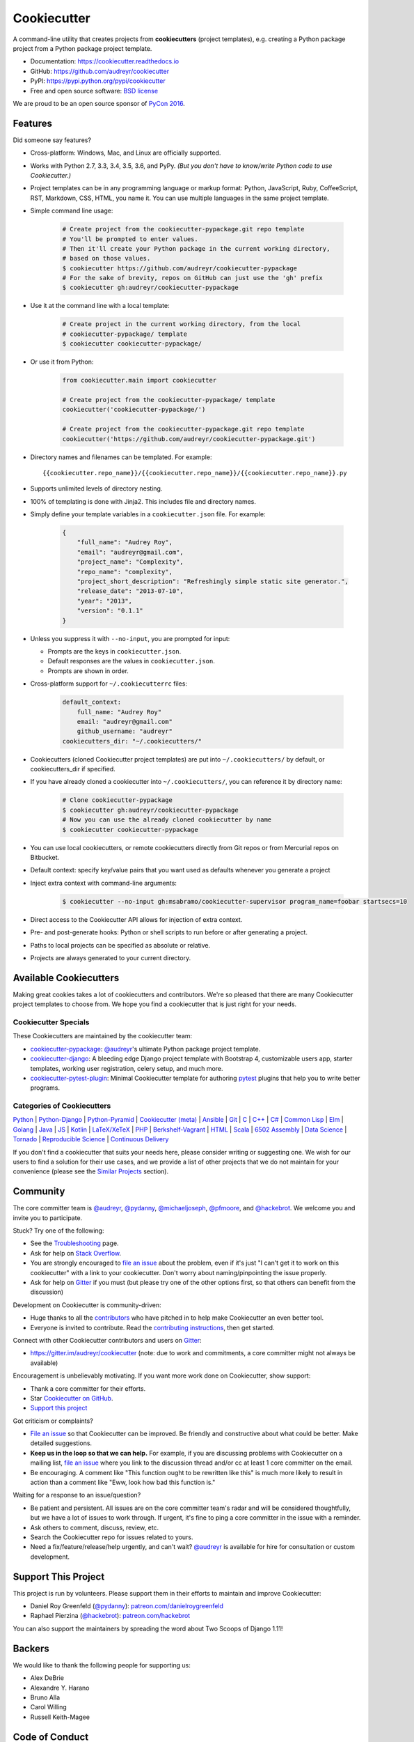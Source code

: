 =============
Cookiecutter
=============

.. image:: https://img.shields.io/pypi/v/cookiecutter.svg
        :target: https://pypi.python.org/pypi/cookiecutter

.. image:: https://travis-ci.org/audreyr/cookiecutter.svg?branch=master
        :target: https://travis-ci.org/audreyr/cookiecutter

.. image:: https://ci.appveyor.com/api/projects/status/github/audreyr/cookiecutter?branch=master
        :target: https://ci.appveyor.com/project/audreyr/cookiecutter/branch/master

.. image:: https://codecov.io/github/audreyr/cookiecutter/coverage.svg?branch=master
        :target: https://codecov.io/github/audreyr/cookiecutter?branch=master

.. image:: https://badges.gitter.im/Join Chat.svg
        :target: https://gitter.im/audreyr/cookiecutter?utm_source=badge&utm_medium=badge&utm_campaign=pr-badge&utm_content=badge

.. image:: https://readthedocs.org/projects/cookiecutter/badge/?version=latest
        :target: https://readthedocs.org/projects/cookiecutter/?badge=latest
        :alt: Documentation Status

.. image:: https://landscape.io/github/audreyr/cookiecutter/master/landscape.svg?style=flat
        :target: https://landscape.io/github/audreyr/cookiecutter/master
        :alt: Code Health

.. image:: https://img.shields.io/scrutinizer/g/audreyr/cookiecutter.svg
        :target: https://scrutinizer-ci.com/g/audreyr/cookiecutter/?branch=master
        :alt: Scrutinizer Code Quality

A command-line utility that creates projects from **cookiecutters** (project
templates), e.g. creating a Python package project from a Python package project template.

* Documentation: https://cookiecutter.readthedocs.io
* GitHub: https://github.com/audreyr/cookiecutter
* PyPI: https://pypi.python.org/pypi/cookiecutter
* Free and open source software: `BSD license`_

.. image:: https://raw.github.com/audreyr/cookiecutter/3ac078356adf5a1a72042dfe72ebfa4a9cd5ef38/logo/cookiecutter_medium.png

We are proud to be an open source sponsor of `PyCon 2016`_.

Features
--------

Did someone say features?

* Cross-platform: Windows, Mac, and Linux are officially supported.

* Works with Python 2.7, 3.3, 3.4, 3.5, 3.6, and PyPy. *(But you don't have to
  know/write Python code to use Cookiecutter.)*

* Project templates can be in any programming language or markup format:
  Python, JavaScript, Ruby, CoffeeScript, RST, Markdown, CSS, HTML, you name
  it. You can use multiple languages in the same project template.

* Simple command line usage:

    .. code-block:: bash

        # Create project from the cookiecutter-pypackage.git repo template
        # You'll be prompted to enter values.
        # Then it'll create your Python package in the current working directory,
        # based on those values.
        $ cookiecutter https://github.com/audreyr/cookiecutter-pypackage
        # For the sake of brevity, repos on GitHub can just use the 'gh' prefix
        $ cookiecutter gh:audreyr/cookiecutter-pypackage

* Use it at the command line with a local template:

    .. code-block:: bash

        # Create project in the current working directory, from the local
        # cookiecutter-pypackage/ template
        $ cookiecutter cookiecutter-pypackage/

* Or use it from Python:

    .. code-block:: python

        from cookiecutter.main import cookiecutter

        # Create project from the cookiecutter-pypackage/ template
        cookiecutter('cookiecutter-pypackage/')

        # Create project from the cookiecutter-pypackage.git repo template
        cookiecutter('https://github.com/audreyr/cookiecutter-pypackage.git')

* Directory names and filenames can be templated. For example::

    {{cookiecutter.repo_name}}/{{cookiecutter.repo_name}}/{{cookiecutter.repo_name}}.py

* Supports unlimited levels of directory nesting.

* 100% of templating is done with Jinja2. This includes file and directory names.

* Simply define your template variables in a ``cookiecutter.json`` file. For example:

    .. code-block:: json

        {
            "full_name": "Audrey Roy",
            "email": "audreyr@gmail.com",
            "project_name": "Complexity",
            "repo_name": "complexity",
            "project_short_description": "Refreshingly simple static site generator.",
            "release_date": "2013-07-10",
            "year": "2013",
            "version": "0.1.1"
        }

* Unless you suppress it with ``--no-input``, you are prompted for input:

  - Prompts are the keys in ``cookiecutter.json``.
  - Default responses are the values in ``cookiecutter.json``.
  - Prompts are shown in order.

* Cross-platform support for ``~/.cookiecutterrc`` files:

    .. code-block:: yaml

        default_context:
            full_name: "Audrey Roy"
            email: "audreyr@gmail.com"
            github_username: "audreyr"
        cookiecutters_dir: "~/.cookiecutters/"

* Cookiecutters (cloned Cookiecutter project templates) are put into
  ``~/.cookiecutters/`` by default, or cookiecutters_dir if specified.

* If you have already cloned a cookiecutter into ``~/.cookiecutters/``, you
  can reference it by directory name:

    .. code-block:: bash

        # Clone cookiecutter-pypackage
        $ cookiecutter gh:audreyr/cookiecutter-pypackage
        # Now you can use the already cloned cookiecutter by name
        $ cookiecutter cookiecutter-pypackage

* You can use local cookiecutters, or remote cookiecutters directly from Git
  repos or from Mercurial repos on Bitbucket.

* Default context: specify key/value pairs that you want used as defaults
  whenever you generate a project

* Inject extra context with command-line arguments:

    .. code-block:: bash

        $ cookiecutter --no-input gh:msabramo/cookiecutter-supervisor program_name=foobar startsecs=10

* Direct access to the Cookiecutter API allows for injection of extra context.

* Pre- and post-generate hooks: Python or shell scripts to run before or after
  generating a project.

* Paths to local projects can be specified as absolute or relative.

* Projects are always generated to your current directory.

Available Cookiecutters
-----------------------

Making great cookies takes a lot of cookiecutters and contributors. We're so
pleased that there are many Cookiecutter project templates to choose from. We
hope you find a cookiecutter that is just right for your needs.

Cookiecutter Specials
~~~~~~~~~~~~~~~~~~~~~

These Cookiecutters are maintained by the cookiecutter team:

* `cookiecutter-pypackage`_: `@audreyr`_'s ultimate Python package project
  template.
* `cookiecutter-django`_: A bleeding edge Django project template with
  Bootstrap 4, customizable users app, starter templates, working user
  registration, celery setup, and much more.
* `cookiecutter-pytest-plugin`_: Minimal Cookiecutter template for authoring
  `pytest`_ plugins that help you to write better programs.

Categories of Cookiecutters
~~~~~~~~~~~~~~~~~~~~~~~~~~~

`Python`_ |
`Python-Django`_ |
`Python-Pyramid`_ |
`Cookiecutter (meta)`_ |
`Ansible`_ |
`Git`_ |
`C`_ |
`C++`_ |
`C#`_ |
`Common Lisp`_ |
`Elm`_ |
`Golang`_ |
`Java`_ |
`JS`_ |
`Kotlin`_ |
`LaTeX/XeTeX`_ |
`PHP`_ |
`Berkshelf-Vagrant`_ |
`HTML`_ |
`Scala`_ |
`6502 Assembly`_ |
`Data Science`_ |
`Tornado`_ |
`Reproducible Science`_ |
`Continuous Delivery`_

If you don't find a cookiecutter that suits your needs here, please consider
writing or suggesting one. We wish for our users to find a solution for their
use cases, and we provide a list of other projects that we do not maintain for
your convenience (please see the `Similar Projects`_ section).

Community
---------

The core committer team is `@audreyr`_, `@pydanny`_, `@michaeljoseph`_,
`@pfmoore`_, and `@hackebrot`_. We
welcome you and invite you to participate.

Stuck? Try one of the following:

* See the `Troubleshooting`_ page.
* Ask for help on `Stack Overflow`_.
* You are strongly encouraged to `file an issue`_ about the problem, even if
  it's just "I can't get it to work on this cookiecutter" with a link to your
  cookiecutter. Don't worry about naming/pinpointing the issue properly.
* Ask for help on `Gitter`_ if you must (but please try one of the other
  options first, so that others can benefit from the discussion)

Development on Cookiecutter is community-driven:

* Huge thanks to all the `contributors`_ who have pitched in to help make
  Cookiecutter an even better tool.
* Everyone is invited to contribute. Read the `contributing instructions`_,
  then get started.

Connect with other Cookiecutter contributors and users on `Gitter`_:

* https://gitter.im/audreyr/cookiecutter (note: due to work and commitments,
  a core committer might not always be available)

Encouragement is unbelievably motivating. If you want more work done on
Cookiecutter, show support:

* Thank a core committer for their efforts.
* Star `Cookiecutter on GitHub`_.
* `Support this project`_

Got criticism or complaints?

* `File an issue`_ so that Cookiecutter can be improved. Be friendly
  and constructive about what could be better. Make detailed suggestions.
* **Keep us in the loop so that we can help.** For example, if you are
  discussing problems with Cookiecutter on a mailing list, `file an issue`_
  where you link to the discussion thread and/or cc at least 1 core committer on
  the email.
* Be encouraging. A comment like "This function ought to be rewritten like
  this" is much more likely to result in action than a comment like "Eww, look
  how bad this function is."

Waiting for a response to an issue/question?

* Be patient and persistent. All issues are on the core committer team's radar and
  will be considered thoughtfully, but we have a lot of issues to work through. If
  urgent, it's fine to ping a core committer in the issue with a reminder.
* Ask others to comment, discuss, review, etc.
* Search the Cookiecutter repo for issues related to yours.
* Need a fix/feature/release/help urgently, and can't wait? `@audreyr`_ is
  available for hire for consultation or custom development.

Support This Project
--------------------

This project is run by volunteers. Please support them in their efforts to
maintain and improve Cookiecutter:

* Daniel Roy Greenfeld (`@pydanny`_): `patreon.com/danielroygreenfeld`_
* Raphael Pierzina (`@hackebrot`_): `patreon.com/hackebrot`_

.. _`patreon.com/danielroygreenfeld`: https://www.patreon.com/danielroygreenfeld
.. _`patreon.com/hackebrot`: https://www.patreon.com/hackebrot

You can also support the maintainers by spreading the word about Two Scoops of
Django 1.11!

.. image:: https://cdn.shopify.com/s/files/1/0304/6901/products/tsd-111-alpha_medium.jpg?v=1499531513
   :name: Two Scoops of Django 1.11 Cover
   :align: center
   :alt: Two Scoops of Django
   :target: http://twoscoopspress.com/products/two-scoops-of-django-1-11

Backers
-------

We would like to thank the following people for supporting us:

* Alex DeBrie
* Alexandre Y. Harano
* Bruno Alla
* Carol Willing
* Russell Keith-Magee

Code of Conduct
---------------

Everyone interacting in the Cookiecutter project's codebases, issue trackers, chat
rooms, and mailing lists is expected to follow the `PyPA Code of Conduct`_.

----

A Pantry Full of Cookiecutters
------------------------------

Here is a list of **cookiecutters** (aka Cookiecutter project templates) for
you to use or fork.

Make your own, then submit a pull request adding yours to this list!

Python
~~~~~~

* `cookiecutter-pypackage`_: `@audreyr`_'s ultimate Python package project
  template.
* `cookiecutter-pipproject`_: Minimal package for pip-installable projects
* `cookiecutter-pypackage-minimal`_: A minimal Python package template.
* `cookiecutter-lux-python`_: A boilerplate Python project that aims to create Python package with a convenient Makefile-facility and additional helpers.
* `cookiecutter-flask`_ : A Flask template with Bootstrap 3, starter templates, and working user registration.
* `cookiecutter-flask-2`_: A heavier weight fork of cookiecutter-flask, with more boilerplate including forgotten password and Heroku integration
* `cookiecutter-flask-foundation`_ : Flask Template with caching, forms, sqlalchemy and unit-testing.
* `cookiecutter-flask-minimal`_ : Minimal but production-ready Flask project template with no other dependencies except for Flask itself.
* `cookiecutter-bottle`_ : A cookiecutter template for creating reusable Bottle projects quickly.
* `cookiecutter-openstack`_: A template for an OpenStack project.
* `cookiecutter-docopt`_: A template for a Python command-line script that uses `docopt`_ for arguments parsing.
* `cookiecutter-quokka-module`_: A template to create a blueprint module for Quokka Flask CMS.
* `cookiecutter-kivy`_: A template for NUI applications built upon the kivy python-framework.
* `cookiedozer`_: A template for Python Kivy apps ready to be deployed to android devices with Buildozer.
* `cookiecutter-pylibrary`_: An intricate template designed to quickly get started with good testing and packaging (working configuration for Tox, Pytest, Travis-CI, Coveralls, AppVeyor, Sphinx docs, isort, bumpversion, packaging checks etc).
* `cookiecutter-pyvanguard`_: A template for cutting edge Python development. `Invoke`_, pytest, bumpversion, and Python 2/3 compatibility.
* `Python-iOS-template`_: A template to create a Python project that will run on iOS devices.
* `Python-Android-template`_: A template to create a Python project that will run on Android devices.
* `cookiecutter-tryton`_: A template to create base and external Tryton modules.
* `cookiecutter-tryton-fulfilio`_: A template for creating tryton modules.
* `cookiecutter-pytest-plugin`_: Minimal Cookiecutter template for authoring `pytest`_ plugins that help you to write better programs.
* `cookiecutter-tapioca`_: A Template for building `tapioca-wrapper`_ based web API wrappers (clients).
* `cookiecutter-muffin`_: A Muffin template with Bootstrap 3, starter templates, and working user registration.
* `cookiecutter-octoprint-plugin`_: A template for building plugins for `OctoPrint`_.
* `cookiecutter-funkload-friendly`_: Cookiecutter template for a `funkload-friendly`_ project.
* `cookiecutter-python-app`_: A template to create a Python CLI application with subcommands, logging, YAML configuration, pytest tests, and Virtualenv deployment.
* `morepath-cookiecutter`_: Cookiecutter template for Morepath, the web microframework with superpowers.
* `Springerle/hovercraft-slides`_: A template for new `Hovercraft!`_ presentation projects (``impress.js`` slides in *re*\ Structured\ *Text*).
* `cookiecutter-snakemake-analysis-pipeline`_: One way to easily set up `Snakemake`_-based analysis pipelines.
* `cookiecutter-py3tkinter`_: Template for Python 3 Tkinter application gui.
* `cookiecutter-pyqt5`_: A prebuilt PyQt5 GUI template with a fully featured Pytest test suite and Travis CI integration all in an optimal Python package.
* `cookiecutter-pyqt4`_: A prebuilt PyQt4 GUI template with a logging support, structure for tests and separation of ui and worker components.
* `cookiecutter-xontrib`_: A template for building xontribs, a.k.a `xonsh`_ contributions
* `cookiecutter-conda-python`_: A template for building Conda Python packages
* `cookiecutter-pypackage-rust-cross-platform-publish`_: A template for a Python wheel containing a Rust binary module that supports releasing on Windows, OSX and Linux.
* `cookiecutter-telegram-bot`_: A template project for Telegram bots with webhooks on CherryPy.
* `python-project-template`_: A template for Python projects with sophisticated release automation.
* `cookiecutter-anyblok-project`_: A template for Anyblok based projects.
* `cookiecutter-python-cli`_: A cookiecutter template for creating a Python CLI application using click

.. _`cookiecutter-pypackage`: https://github.com/audreyr/cookiecutter-pypackage
.. _`cookiecutter-pipproject`: https://github.com/wdm0006/cookiecutter-pipproject
.. _`cookiecutter-pypackage-minimal`: https://github.com/kragniz/cookiecutter-pypackage-minimal
.. _`cookiecutter-lux-python`: https://github.com/alexkey/cookiecutter-lux-python
.. _`cookiecutter-flask`: https://github.com/sloria/cookiecutter-flask
.. _`cookiecutter-flask-2`: https://github.com/wdm0006/cookiecutter-flask
.. _`cookiecutter-flask-foundation`: https://github.com/JackStouffer/cookiecutter-Flask-Foundation
.. _`cookiecutter-flask-minimal`: https://github.com/candidtim/cookiecutter-flask-minimal
.. _`cookiecutter-bottle`: https://github.com/avelino/cookiecutter-bottle
.. _`cookiecutter-openstack`: https://github.com/openstack-dev/cookiecutter
.. _`cookiecutter-docopt`: https://github.com/sloria/cookiecutter-docopt
.. _`docopt`: http://docopt.org/
.. _`cookiecutter-quokka-module`: https://github.com/pythonhub/cookiecutter-quokka-module
.. _`cookiecutter-kivy`: https://github.com/hackebrot/cookiecutter-kivy
.. _`cookiedozer`: https://github.com/hackebrot/cookiedozer
.. _`cookiecutter-pylibrary`: https://github.com/ionelmc/cookiecutter-pylibrary
.. _`cookiecutter-pyvanguard`: https://github.com/robinandeer/cookiecutter-pyvanguard
.. _`Invoke`: http://docs.pyinvoke.org/en/latest/
.. _`Python-iOS-template`: https://github.com/pybee/Python-iOS-template
.. _`Python-Android-template`: https://github.com/pybee/Python-Android-template
.. _`cookiecutter-tryton`: https://bitbucket.org/tryton/cookiecutter-tryton
.. _`cookiecutter-tryton-fulfilio`: https://github.com/fulfilio/cookiecutter-tryton
.. _`cookiecutter-pytest-plugin`: https://github.com/pytest-dev/cookiecutter-pytest-plugin
.. _`pytest`: http://pytest.org/latest/
.. _`cookiecutter-tapioca`: https://github.com/vintasoftware/cookiecutter-tapioca
.. _`tapioca-wrapper`: https://github.com/vintasoftware/tapioca-wrapper
.. _`cookiecutter-muffin`: https://github.com/drgarcia1986/cookiecutter-muffin
.. _`cookiecutter-octoprint-plugin`: https://github.com/OctoPrint/cookiecutter-octoprint-plugin
.. _`OctoPrint`: https://github.com/foosel/OctoPrint
.. _`cookiecutter-funkload-friendly`: https://github.com/tokibito/cookiecutter-funkload-friendly
.. _`funkload-friendly`: https://github.com/tokibito/funkload-friendly
.. _`cookiecutter-python-app`: https://github.com/mdklatt/cookiecutter-python-app
.. _`morepath-cookiecutter`: https://github.com/morepath/morepath-cookiecutter
.. _`Springerle/hovercraft-slides`: https://github.com/Springerle/hovercraft-slides
.. _`Hovercraft!`: https://hovercraft.readthedocs.io/
.. _`cookiecutter-snakemake-analysis-pipeline`: https://github.com/xguse/cookiecutter-snakemake-analysis-pipeline
.. _`Snakemake`: https://bitbucket.org/snakemake/snakemake/wiki/Home
.. _`cookiecutter-py3tkinter`: https://github.com/ivanlyon/cookiecutter-py3tkinter
.. _`cookiecutter-pyqt5`: https://github.com/mandeepbhutani/cookiecutter-pyqt5
.. _`cookiecutter-pyqt4`: https://github.com/aeroaks/cookiecutter-pyqt4
.. _`cookiecutter-xontrib`: https://github.com/laerus/cookiecutter-xontrib
.. _`xonsh`: https://github.com/xonsh/xonsh
.. _`cookiecutter-conda-python`: https://github.com/conda/cookiecutter-conda-python
.. _`cookiecutter-pypackage-rust-cross-platform-publish`: https://github.com/mckaymatt/cookiecutter-pypackage-rust-cross-platform-publish
.. _`cookiecutter-telegram-bot`: https://github.com/Ars2014/cookiecutter-telegram-bot
.. _`python-project-template`: https://github.com/Kwpolska/python-project-template
.. _`cookiecutter-anyblok-project`: https://github.com/AnyBlok/cookiecutter-anyblok-project
.. _`cookiecutter-python-cli`: https://github.com/xuanluong/cookiecutter-python-cli

Python-Django
^^^^^^^^^^^^^

* `cookiecutter-django`_: A bleeding edge Django project template with Bootstrap 4, customizable users app, starter templates,  working user registration, celery setup, and much more.
* `cookiecutter-django-rest`_: For creating REST apis for mobile and web applications.
* `cookiecutter-simple-django`_: A cookiecutter template for creating reusable Django projects quickly.
* `django-docker-bootstrap`_: Django development/production environment with docker, integrated with Postgres, NodeJS(React), Nginx, uWSGI.
* `cookiecutter-djangopackage`_: A template designed to create reusable third-party PyPI friendly Django apps. Documentation is written in tutorial format.
* `cookiecutter-django-cms`_: A template for Django CMS with simple Bootstrap 3 template. It has a quick start and deploy documentation.
* `cookiecutter-django-crud`_: A template to create a Django app with boilerplate CRUD around a model including a factory and tests.
* `cookiecutter-django-lborgav`_: Another cookiecutter template for Django project with Bootstrap 3 and FontAwesome 4
* `cookiecutter-django-paas`_: Django template ready to use in PAAS platforms like Heroku, OpenShift, etc..
* `cookiecutter-django-rest-framework`_: A template for creating reusable Django REST Framework packages.
* `cookiecutter-django-aws-eb`_: Get up and running with Django on AWS Elastic Beanstalk.
* `cookiecutter-wagtail`_ : A cookiecutter template for `Wagtail`_ CMS based sites.
* `wagtail-cookiecutter-foundation`_: A complete template for Wagtail CMS projects featuring `Zurb Foundation`_ 6, ansible provisioning and deployment , front-end dependency management with bower, modular apps to get your site up and running including photo_gallery, RSS feed etc.
* `django-starter`_: A Django template complete with vagrant and provisioning scripts - inspired by 12 factor apps and cookiecutter-django.
* `cookiecutter-django-gulp`_: A Cookiecutter template for integrating frontend development tools in Django projects.
* `wagtail-starter-kit`_: A cookiecutter complete with wagtail, django layout, vagrant, provisioning scripts, front end build system and more!
* `cookiecutter-django-herokuapp`_: A Django 1.7+ template optimized for Python 3 on Heroku.
* `cookiecutter-simple-django-cn`_: A simple Django templates for chinese.
* `cc_django_ember_app`_: For creating applications with Django and EmberJS
* `cc_project_app_drf`_: For creating REST apis based on the "project app" project architecture
* `cc_project_app_full_with_hooks`_: For creating Django projects using the "project app" project architecture
* `cc-automated-drf-template`_: A template + script that automatically creates your Django REST project with serializers, views, urls, and admin files based on your models file as input.
* `cookiecutter-django-foundation`_: Fork of `cookiecutter-django`_ based on `Zurb Foundation`_ 6 front-end framework
* `cookiecutter-django-ansible`_: Cookiecutter Django Ansible is a framework for jumpstarting an ansible project for provisioning a server that is ready for your *cookiecutter-django* application.
* `wemake-django-template`_: Bleeding edge Django template focused on code quality and security.

.. _`cookiecutter-django`: https://github.com/pydanny/cookiecutter-django
.. _`cookiecutter-django-rest`: https://github.com/agconti/cookiecutter-django-rest
.. _`cookiecutter-simple-django`: https://github.com/marcofucci/cookiecutter-simple-django
.. _`django-docker-bootstrap`: https://github.com/legios89/django-docker-bootstrap
.. _`cookiecutter-djangopackage`: https://github.com/pydanny/cookiecutter-djangopackage
.. _`cookiecutter-django-cms`: https://github.com/palazzem/cookiecutter-django-cms
.. _`cookiecutter-django-crud`: https://github.com/wildfish/cookiecutter-django-crud
.. _`cookiecutter-django-lborgav`: https://github.com/lborgav/cookiecutter-django
.. _`cookiecutter-django-paas`: https://github.com/pbacterio/cookiecutter-django-paas
.. _`cookiecutter-django-rest-framework`: https://github.com/jpadilla/cookiecutter-django-rest-framework
.. _`cookiecutter-django-aws-eb`: https://github.com/dolphinkiss/cookiecutter-django-aws-eb
.. _`cookiecutter-wagtail`: https://github.com/torchbox/cookiecutter-wagtail
.. _`Wagtail`: https://github.com/torchbox/wagtail
.. _`wagtail-cookiecutter-foundation`: https://github.com/chrisdev/wagtail-cookiecutter-foundation
.. _`django-starter`: https://github.com/tkjone/django-starter
.. _`cookiecutter-django-gulp`: https://github.com/valerymelou/cookiecutter-django-gulp
.. _`wagtail-starter-kit`: https://github.com/tkjone/wagtail-starter-kit
.. _`cookiecutter-django-herokuapp`: https://github.com/dulaccc/cookiecutter-django-herokuapp
.. _`cookiecutter-simple-django-cn`: https://github.com/shenyushun/cookiecutter-simple-django-cn
.. _`cc_django_ember_app`: https://bitbucket.org/levit_scs/cc_django_ember_app
.. _`cc_project_app_drf`: https://bitbucket.org/levit_scs/cc_project_app_drf
.. _`cc_project_app_full_with_hooks`: https://bitbucket.org/levit_scs/cc_project_app_full_with_hooks
.. _`cc-automated-drf-template`: https://github.com/TAMU-CPT/cc-automated-drf-template
.. _`cookiecutter-django-foundation`: https://github.com/Parbhat/cookiecutter-django-foundation
.. _`Zurb Foundation`: http://foundation.zurb.com
.. _`cookiecutter-django-ansible`: https://github.com/HackSoftware/cookiecutter-django-ansible
.. _`wemake-django-template`: https://github.com/wemake-services/wemake-django-template

Python-Pyramid
^^^^^^^^^^^^^^

* `pyramid-cookiecutter-alchemy`_: A Cookiecutter (project template) for creating a Pyramid project using SQLite for persistent storage, SQLAlchemy for an ORM, URL dispatch for routing, and Jinja2 for templating.
* `pyramid-cookiecutter-starter`_: A Cookiecutter (project template) for creating a Pyramid starter project using URL dispatch for routing and either Jinja2, Chameleon, or Mako for templating.
* `pyramid-cookiecutter-zodb`_: A Cookiecutter (project template) for creating a Pyramid project using ZODB for persistent storage, traversal for routing, and Chameleon for templating.
* `substanced-cookiecutter`_: A cookiecutter (project template) for creating a Substance D starter project. Substance D is built on top of Pyramid.
* `cookiecutter-pyramid-talk-python-starter`_: An opinionated Cookiecutter template for creating Pyramid web applications starting way further down the development chain. This cookiecutter template will create a new Pyramid web application with email, sqlalchemy, rollbar, and way more integrated.

.. _`pyramid-cookiecutter-alchemy`: https://github.com/Pylons/pyramid-cookiecutter-alchemy
.. _`pyramid-cookiecutter-starter`: https://github.com/Pylons/pyramid-cookiecutter-starter
.. _`pyramid-cookiecutter-zodb`: https://github.com/Pylons/pyramid-cookiecutter-zodb
.. _`substanced-cookiecutter`: https://github.com/Pylons/substanced-cookiecutter
.. _`cookiecutter-pyramid-talk-python-starter`: https://github.com/mikeckennedy/cookiecutter-pyramid-talk-python-starter

Cookiecutter (meta)
~~~~~~~~~~~~~~~~~~~

Meta-templates for generating Cookiecutter project templates.

* `cookiecutter-template`_: A template to help in creating cookiecutter templates.

.. _`cookiecutter-template`: https://github.com/eviweb/cookiecutter-template

* `cookie-cookie`_: A project template for... project templates...

.. _`cookie-cookie`: https://github.com/tuxredux/cookie-cookie

Ansible
~~~~~~~

* `cookiecutter-molecule`_: Create `Molecule`_ roles following community best practices, with an already implemented test infrastructure leveraging `Molecule`_, Docker and Testinfra.
* `cookiecutter-ansible-role`_: A template to create ansible roles. Forget about file creation and focus on actions.
* `cookiecutter-ansible-role-ci`_: Create Ansible roles following best practices, with an already implemented test infrastructure leveraging Test-kitchen, Docker and InSpec.

.. _`cookiecutter-ansible-role`: https://github.com/iknite/cookiecutter-ansible-role
.. _`cookiecutter-ansible-role-ci`: https://github.com/ferrarimarco/cookiecutter-ansible-role
.. _`cookiecutter-molecule`: https://github.com/retr0h/cookiecutter-molecule

.. _`Molecule`: http://molecule.readthedocs.io/en/v2/

Git
~~~

* `cookiecutter-git`_: A git repository project template!

.. _`cookiecutter-git`: https://github.com/tuxredux/cookiecutter-git


C
~~

* `bootstrap.c`_: A template for simple projects written in C with autotools.
* `cookiecutter-avr`_: A template for avr development.

.. _`bootstrap.c`: https://github.com/vincentbernat/bootstrap.c
.. _`cookiecutter-avr`: https://github.com/solarnz/cookiecutter-avr


C++
~~~

* `BoilerplatePP`_: A simple cmake template with unit testing for projects written in C++.
* `cookiecutter-dpf-effect`_: An audio plugin project template for the DISTRHO Plugin Framework (DPF)
* `cookiecutter-dpf-audiotk`_: An audio plugin project template for the DISTRHO Plugin Framework (DPF) and the Audio Toolkit (ATK) DSP library
* `cookiecutter-kata-gtest`_: A template for C++ test-driven development katas using the Google Test framework.
* `cookiecutter-kata-cpputest`_: A template for C++ test-driven-development katas using the CppUTest framework.

.. _`BoilerplatePP`: https://github.com/Paspartout/BoilerplatePP
.. _cookiecutter-dpf-effect: https://github.com/SpotlightKid/cookiecutter-dpf-effect
.. _cookiecutter-dpf-audiotk: https://github.com/SpotlightKid/cookiecutter-dpf-audiotk
.. _cookiecutter-kata-gtest: https://github.com/13coders/cookiecutter-kata-gtest
.. _cookiecutter-kata-cpputest: https://github.com/13coders/cookiecutter-kata-cpputest


C#
~~

* `cookiecutter-csharp-objc-binding`_: A template for generating a C# binding project for binding an Objective-C static library.

.. _`cookiecutter-csharp-objc-binding`: https://github.com/SandyChapman/cookiecutter-csharp-objc-binding


Common Lisp
~~~~~~~~~~~

* `cookiecutter-cl-project`_: A template for Common Lisp project with bootstrap script and Slime integration.

.. _`cookiecutter-cl-project`: https://github.com/svetlyak40wt/cookiecutter-cl-project

Elm
~~~

* `cookiecutter-elm`_: Elm based cookiecutter with basic html example.

.. _`cookiecutter-elm`: https://github.com/m-x-k/cookiecutter-elm.git


Golang
~~~~~~

* `cookiecutter-golang`_: A template to create new go based projects following best practices.

.. _`cookiecutter-golang`: https://github.com/lacion/cookiecutter-golang

Java
~~~~

* `cookiecutter-java`_: Cookiecutter for basic java application setup with gradle
* `cookiecutter-spring-boot`_: Cookiecutter for standard java spring boot gradle application
* `cookiecutter-android`_: Cookiecutter for Gradle-based Android projects

.. _`cookiecutter-java`: https://github.com/m-x-k/cookiecutter-java.git
.. _`cookiecutter-spring-boot`: https://github.com/m-x-k/cookiecutter-spring-boot.git
.. _`cookiecutter-android`: https://github.com/alexfu/cookiecutter-android


JS
~~

* `cookiecutter-es6-boilerplate`_: A cookiecutter for front end projects in ES6.
* `cookiecutter-webpack`_: A template for webpack 2 projects with hot reloading, babel es6 modules, and react.
* `cookiecutter-jquery`_: A jQuery plugin project template based on jQuery
  Boilerplate.
* `cookiecutter-jswidget`_: A project template for creating a generic front-end,
  non-jQuery JS widget packaged for multiple JS packaging systems.
* `cookiecutter-component`_: A template for a Component JS package.
* `cookiecutter-tampermonkey`_: A template for a TamperMonkey browser script.
* `cookiecutter-es6-package`_: A template for writing node packages using ES6 via babel.
* `cookiecutter-angular2`_: A template for modular angular2 with typescript apps.
* `CICADA`_: A template + script that automatically creates list/detail controllers and partials for an AngularJS frontend to connect to a DRF backend. Works well with `cc-automated-drf-template <https://github.com/TAMU-CPT/cc-automated-drf-template>`__.

.. _`cookiecutter-es6-boilerplate`: https://github.com/agconti/cookiecutter-es6-boilerplate
.. _`cookiecutter-webpack`: https://github.com/hzdg/cookiecutter-webpack
.. _`cookiecutter-jquery`: https://github.com/audreyr/cookiecutter-jquery
.. _`cookiecutter-jswidget`: https://github.com/audreyr/cookiecutter-jswidget
.. _`cookiecutter-component`: https://github.com/audreyr/cookiecutter-component
.. _`cookiecutter-tampermonkey`: https://github.com/christabor/cookiecutter-tampermonkey
.. _`cookiecutter-es6-package`: https://github.com/ratson/cookiecutter-es6-package
.. _`cookiecutter-angular2`: https://github.com/matheuspoleza/cookiecutter-angular2
.. _`CICADA`: https://github.com/TAMU-CPT/CICADA

Kotlin
~~~~~~

* `cookiecutter-kotlin-gradle`_: A bare-bones template for Gradle-based Kotlin projects.

.. _`cookiecutter-kotlin-gradle`: https://github.com/thomaslee/cookiecutter-kotlin-gradle


LaTeX/XeTeX
~~~~~~~~~~~

* `pandoc-talk`_: A cookiecutter template for giving talks with pandoc and XeTeX.
* `cookiecutter-latex-article`_: A LaTeX template geared towards academic use.
* `cookiecutter-beamer`_: A template for a LaTeX Beamer presentation.

.. _`pandoc-talk`: https://github.com/larsyencken/pandoc-talk
.. _`cookiecutter-latex-article`: https://github.com/Kreger51/cookiecutter-latex-article
.. _`cookiecutter-beamer`: https://github.com/luismartingil/cookiecutter-beamer


PHP
~~~

* `cookiecutter-mediawiki-extension`_: A template for MediaWiki extensions.

.. _`cookiecutter-mediawiki-extension`: https://github.com/JonasGroeger/cookiecutter-mediawiki-extension


Sublime Text
~~~~~~~~~~~~

* `cookiecutter-sublime-text-3-plugin`_: Sublime Text 3 plugin template with custom settings, commands, key bindings and main menu.
* `sublime-snippet-package-template`_: Template for Sublime Text packages containing snippets.

.. _`cookiecutter-sublime-text-3-plugin`: https://github.com/kkujawinski/cookiecutter-sublime-text-3-plugin
.. _`sublime-snippet-package-template`: https://github.com/agenoria/sublime-snippet-package-template

Berkshelf-Vagrant
~~~~~~~~~~~~~~~~~

* `slim-berkshelf-vagrant`_: A simple cookiecutter template with sane cookbook defaults for common vagrant/berkshelf cookbooks.

.. _`slim-berkshelf-vagrant`: https://github.com/mahmoudimus/cookiecutter-slim-berkshelf-vagrant


HTML
~~~~

* `cookiecutter-complexity`_: A cookiecutter for a Complexity static site with Bootstrap 3.
* `cookiecutter-reveal.js`_: A cookiecutter template for reveal.js presentations.
* `cookiecutter-tumblr-theme`_: A cookiecutter for a Tumblr theme project with GruntJS as concatenation tool.

.. _`cookiecutter-complexity`: https://github.com/audreyr/cookiecutter-complexity
.. _`cookiecutter-reveal.js`: https://github.com/keimlink/cookiecutter-reveal.js
.. _`cookiecutter-tumblr-theme`: https://github.com/relekang/cookiecutter-tumblr-theme


Scala
~~~~~

* `cookiecutter-scala`_: A cookiecutter template for a simple scala hello world application with a few libraries.
* `cookiecutter-scala-spark`_: A cookiecutter template for Apache Spark applications written in Scala.

.. _`cookiecutter-scala`: https://github.com/Plippe/cookiecutter-scala
.. _`cookiecutter-scala-spark`: https://github.com/jpzk/cookiecutter-scala-spark


6502 Assembly
~~~~~~~~~~~~~
* `cookiecutter-atari2600`_: A cookiecutter template for Atari2600 projects.

.. _`cookiecutter-atari2600`: https://github.com/joeyjoejoejr/cookiecutter-atari2600

Data Science
~~~~~~~~~~~~

* `widget-cookiecutter`_: A cookiecutter template for creating a custom Jupyter widget project.
* `cookiecutter-data-science`_: A logical, reasonably standardized, but flexible project structure for doing and sharing data science work in Python.  Full documentation available `here <http://drivendata.github.io/cookiecutter-data-science/>`__.
* `cookiecutter-r-data-analysis`_: Template for a R based workflow to docx (via Pandoc) and pdf (via LaTeX) reports.
* `cookiecutter-docker-science`_: Cookiecutter template for data scientists working in Docker containers.

.. _`widget-cookiecutter`: https://github.com/jupyter/widget-cookiecutter
.. _`cookiecutter-data-science`: https://github.com/drivendata/cookiecutter-data-science
.. _`cookiecutter-r-data-analysis`: https://github.com/bdcaf/cookiecutter-r-data-analysis
.. _`cookiecutter-docker-science`: https://github.com/docker-science/cookiecutter-docker-science

Reproducible Science
~~~~~~~~~~~~~~~~~~~~

* `cookiecutter-reproducible-science`_: A cookiecutter template to start a reproducible and transparent science project including data, models, analysis, and reports (i.e., your scientific paper) with close resemblances to the philosophy of Cookiecutter `Data Science`_.

.. _`cookiecutter-reproducible-science`: https://github.com/mkrapp/cookiecutter-reproducible-science

Continuous Delivery
~~~~~~~~~~~~~~~~~~~

* `painless-continuous-delivery`_: A cookiecutter template for software development setups with continuous delivery baked in. Python (Django, Flask), and experimental PHP support.
* `cookiecutter-devenv`_: A template to add a development and ci environment to an existing project.

.. _`painless-continuous-delivery`: https://github.com/painless-software/painless-continuous-delivery
.. _`cookiecutter-devenv`: https://bitbucket.org/greenguavalabs/cookiecutter-devenv.git

Cloud Tools
~~~~~~~~~~~~

* `cookiecutter-tf-module`_: Cookiecutter template for building consistent Terraform modules.

.. _`cookiecutter-tf-module`: https://github.com/DualSpark/cookiecutter-tf-module

Tornado
~~~~~~~

* `cookiecutter-tornado`_: Cookiecutter template for Tornado based projects

.. _`cookiecutter-tornado`: https://github.com/hkage/cookiecutter-tornado

Other
~~~~~

* `cookiecutter_dotfile`_: Template for a folder of dotfiles managed by stow.
* `cookiecutter-raml`_: Template for RAML v1.0 API documents.


.. _`cookiecutter_dotfile`: https://github.com/bdcaf/cookiecutter_dotfile
.. _`cookiecutter-raml`: https://github.com/genzj/cookiecutter-raml


Similar projects
----------------

* `Paste`_ has a create option that creates a skeleton project.

* `Diecutter`_: an API service that will give you back a configuration file from
  a template and variables.

* `Django`_'s `startproject` and `startapp` commands can take in a `--template`
  option.

* `python-packager`_: Creates Python packages from its own template, with
  configurable options.

* `Yeoman`_ has a Rails-inspired generator system that provides scaffolding
  for apps.

* `Pyramid`_'s `pcreate` command for creating Pyramid projects from scaffold templates.

* `mr.bob`_ is a filesystem template renderer, meant to deprecate tools such as
  paster and templer.

* `grunt-init`_ used to be built into Grunt and is now a standalone scaffolding tool
  to automate project creation.

* `scaffolt`_ consumes JSON generators with Handlebars support.

* `init-skeleton`_ clones or copies a repository, executes npm install and bower install and removes the .git directory.

* `Cog`_ python-based code generation toolkit developed by Ned Batchelder

* `Skaffold`_ python and json config based django/MVC generator, with some add-ons and integrations.

.. _`Paste`: http://pythonpaste.org/script/#paster-create
.. _`Diecutter`: https://github.com/novagile/diecutter
.. _`Django`: https://docs.djangoproject.com/en/1.9/ref/django-admin/#cmdoption-startapp--template
.. _`python-packager`: https://github.com/fcurella/python-packager
.. _`Yeoman`: https://github.com/yeoman/generator
.. _`Pyramid`: http://docs.pylonsproject.org/projects/pyramid/en/latest/narr/scaffolding.html
.. _`mr.bob`: https://github.com/iElectric/mr.bob
.. _`grunt-init`: https://github.com/gruntjs/grunt-init
.. _`scaffolt`: https://github.com/paulmillr/scaffolt
.. _`init-skeleton`: https://github.com/paulmillr/init-skeleton
.. _`Cog`: https://bitbucket.org/ned/cog
.. _`Skaffold`: https://github.com/christabor/Skaffold

.. _`PyPA Code of Conduct`: https://www.pypa.io/en/latest/code-of-conduct/
.. _`PyCon 2016`: https://us.pycon.org/2016/sponsors/
.. _`BSD license`: https://github.com/audreyr/cookiecutter/blob/master/LICENSE

.. _`Cookiecutter on GitHub`: https://github.com/audreyr/cookiecutter
.. _`Troubleshooting`: http://cookiecutter.readthedocs.io/en/latest/troubleshooting.html
.. _`contributors`: https://github.com/audreyr/cookiecutter/blob/master/AUTHORS.rst
.. _`contributing instructions`: https://github.com/audreyr/cookiecutter/blob/master/CONTRIBUTING.rst
.. _`Stack Overflow`: http://stackoverflow.com/
.. _`File an issue`: https://github.com/audreyr/cookiecutter/issues?state=open
.. _`@audreyr`: https://github.com/audreyr
.. _`@pydanny`: https://github.com/pydanny
.. _`@michaeljoseph`: https://github.com/michaeljoseph
.. _`@pfmoore`: https://github.com/pfmoore
.. _`@hackebrot`: https://github.com/hackebrot
.. _`Gitter`: https://gitter.im/audreyr/cookiecutter
